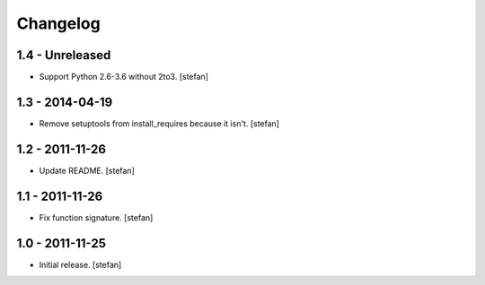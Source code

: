 Changelog
=========

1.4 - Unreleased
----------------

- Support Python 2.6-3.6 without 2to3.
  [stefan]

1.3 - 2014-04-19
----------------

- Remove setuptools from install_requires because it isn't.
  [stefan]

1.2 - 2011-11-26
----------------

- Update README.
  [stefan]

1.1 - 2011-11-26
----------------

- Fix function signature.
  [stefan]

1.0 - 2011-11-25
----------------

- Initial release.
  [stefan]
